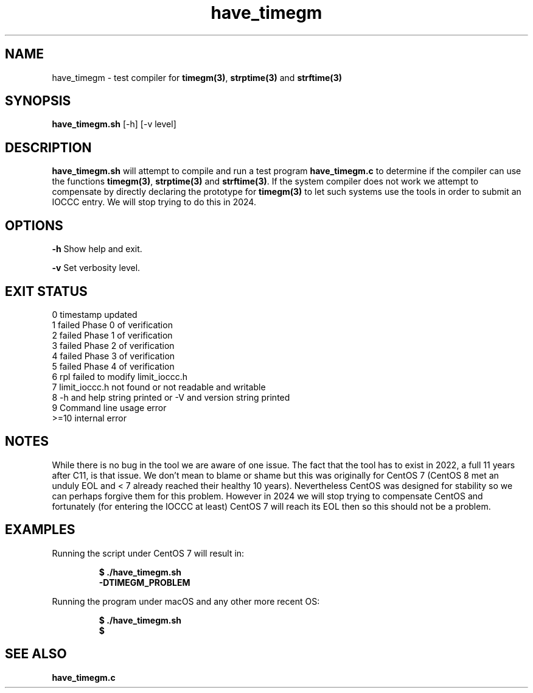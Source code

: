 .TH have_timegm 1 "7 September 2022" "have_timegm.sh" "IOCCC tools"
.SH NAME
have_timegm \- test compiler for \fBtimegm(3)\fP, \fBstrptime(3)\fP and \fBstrftime(3)\fP
.SH SYNOPSIS
\fBhave_timegm.sh\fP [\-h] [\-v level]
.SH DESCRIPTION
\fBhave_timegm.sh\fP will attempt to compile and run a test program \fBhave_timegm.c\fP to determine if the compiler can use the functions \fBtimegm(3)\fP, \fBstrptime(3)\fP and \fBstrftime(3)\fP.
If the system compiler does not work we attempt to compensate by directly declaring the prototype for \fBtimegm(3)\fP to let such systems use the tools in order to submit an IOCCC entry.
We will stop trying to do this in 2024.
.SH OPTIONS
.PP
\fB\-h\fP
Show help and exit.
.PP
\fB\-v\fP
Set verbosity level.
.SH EXIT STATUS
.PP
.br
    0    timestamp updated
.br
    1    failed Phase 0 of verification
.br
    2    failed Phase 1 of verification
.br
    3    failed Phase 2 of verification
.br
    4    failed Phase 3 of verification
.br
    5    failed Phase 4 of verification
.br
    6    rpl failed to modify limit_ioccc.h
.br
    7    limit_ioccc.h not found or not readable and writable
.br
    8    -h and help string printed or -V and version string printed
.br
    9    Command line usage error
.br
    >=10  internal error
.SH NOTES
.PP
While there is no bug in the tool we are aware of one issue.
The fact that the tool has to exist in 2022, a full 11 years after C11, is that issue.
We don't mean to blame or shame but this was originally for CentOS 7 (CentOS 8 met an unduly EOL and < 7 already reached their healthy 10 years).
Nevertheless CentOS was designed for stability so we can perhaps forgive them for this problem.
However in 2024 we will stop trying to compensate CentOS and fortunately (for entering the IOCCC at least) CentOS 7 will reach its EOL then so this should not be a problem.
.PP
.SH EXAMPLES
.PP
.nf
Running the script under CentOS 7 will result in:

.RS
\fB
  $ ./have_timegm.sh 
  -DTIMEGM_PROBLEM\fP
.fi
.RE
.PP
.nf
Running the program under macOS and any other more recent OS:

.RS
\fB
 $ ./have_timegm.sh
 $\fP
.fi
.RE
.SH SEE ALSO
.PP
\fBhave_timegm.c\fP
